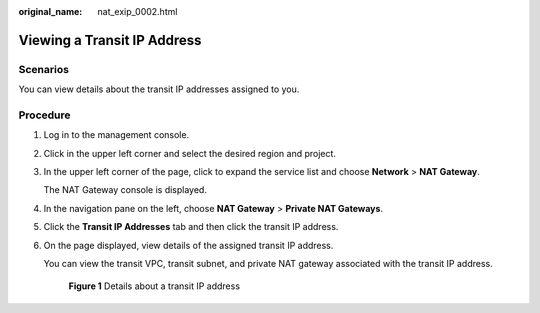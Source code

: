 :original_name: nat_exip_0002.html

.. _nat_exip_0002:

Viewing a Transit IP Address
============================

Scenarios
---------

You can view details about the transit IP addresses assigned to you.

Procedure
---------

#. Log in to the management console.

#. Click |image1| in the upper left corner and select the desired region and project.

#. In the upper left corner of the page, click |image2| to expand the service list and choose **Network** > **NAT Gateway**.

   The NAT Gateway console is displayed.

#. In the navigation pane on the left, choose **NAT Gateway** > **Private NAT Gateways**.

#. Click the **Transit IP Addresses** tab and then click the transit IP address.

#. On the page displayed, view details of the assigned transit IP address.

   You can view the transit VPC, transit subnet, and private NAT gateway associated with the transit IP address.


   .. figure:: /_static/images/en-us_image_0000002120571897.png
      :alt: **Figure 1** Details about a transit IP address

      **Figure 1** Details about a transit IP address

.. |image1| image:: /_static/images/en-us_image_0000002118113858.png
.. |image2| image:: /_static/images/en-us_image_0000002015300802.png
